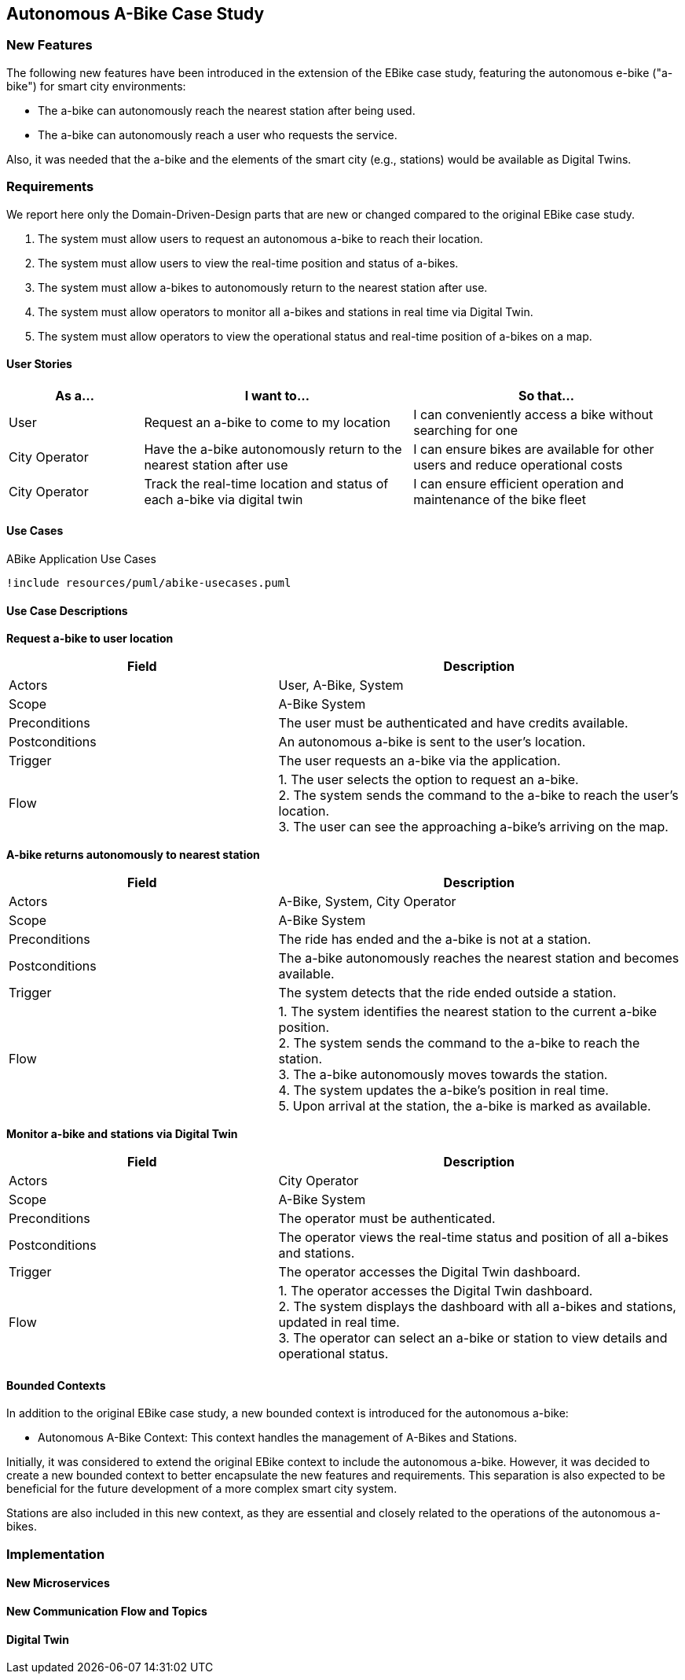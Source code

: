 == Autonomous A-Bike Case Study

=== New Features

The following new features have been introduced in the extension of the EBike case study, featuring the autonomous e-bike ("a-bike") for smart city environments:

- The a-bike can autonomously reach the nearest station after being used.
- The a-bike can autonomously reach a user who requests the service.

Also, it was needed that the a-bike and the elements of the smart city (e.g., stations) would be available as Digital Twins.

=== Requirements

We report here only the Domain-Driven-Design parts that are new or changed compared to the original EBike case study.

1. The system must allow users to request an autonomous a-bike to reach their location.
2. The system must allow users to view the real-time position and status of a-bikes.
3. The system must allow a-bikes to autonomously return to the nearest station after use.
4. The system must allow operators to monitor all a-bikes and stations in real time via Digital Twin.
5. The system must allow operators to view the operational status and real-time position of a-bikes on a map.

==== User Stories

[cols="1,2,2", options="header"]
|===
| As a... | I want to... | So that...

| User
| Request an a-bike to come to my location
| I can conveniently access a bike without searching for one

| City Operator
| Have the a-bike autonomously return to the nearest station after use
| I can ensure bikes are available for other users and reduce operational costs

| City Operator
| Track the real-time location and status of each a-bike via digital twin
| I can ensure efficient operation and maintenance of the bike fleet
|===

==== Use Cases

[plantuml, {diagramsdir}/abike-usecases, svg, title="ABike Application Use Cases", width=50%]
----
!include resources/puml/abike-usecases.puml
----

==== Use Case Descriptions

**Request a-bike to user location**

[cols="2,3", options="header"]
|===
| Field           | Description

| Actors          | User, A-Bike, System
| Scope           | A-Bike System
| Preconditions   | The user must be authenticated and have credits available.
| Postconditions  | An autonomous a-bike is sent to the user's location.
| Trigger         | The user requests an a-bike via the application.
| Flow   | 1. The user selects the option to request an a-bike. +
2. The system sends the command to the a-bike to reach the user's location. +
3. The user can see the approaching a-bike's arriving on the map. +
|===

**A-bike returns autonomously to nearest station**

[cols="2,3", options="header"]
|===
| Field           | Description

| Actors          | A-Bike, System, City Operator
| Scope           | A-Bike System
| Preconditions   | The ride has ended and the a-bike is not at a station.
| Postconditions  | The a-bike autonomously reaches the nearest station and becomes available.
| Trigger         | The system detects that the ride ended outside a station.
| Flow   | 1. The system identifies the nearest station to the current a-bike position. +
2. The system sends the command to the a-bike to reach the station. +
3. The a-bike autonomously moves towards the station. +
4. The system updates the a-bike's position in real time. +
5. Upon arrival at the station, the a-bike is marked as available.
|===

**Monitor a-bike and stations via Digital Twin**

[cols="2,3", options="header"]
|===
| Field           | Description

| Actors          | City Operator
| Scope           | A-Bike System
| Preconditions   | The operator must be authenticated.
| Postconditions  | The operator views the real-time status and position of all a-bikes and stations.
| Trigger         | The operator accesses the Digital Twin dashboard.
| Flow   | 1. The operator accesses the Digital Twin dashboard. +
2. The system displays the dashboard with all a-bikes and stations, updated in real time. +
3. The operator can select an a-bike or station to view details and operational status. +
|===

==== Bounded Contexts
In addition to the original EBike case study, a new bounded context is introduced for the autonomous a-bike:

- Autonomous A-Bike Context: This context handles the management of A-Bikes and Stations.

Initially, it was considered to extend the original EBike context to include the autonomous a-bike. However, it was decided to create a new bounded context to better encapsulate the new features and requirements. This separation is also expected to be beneficial for the future development of a more complex smart city system.

Stations are also included in this new context, as they are essential and closely related to the operations of the autonomous a-bikes.


=== Implementation

==== New Microservices

==== New Communication Flow and Topics

==== Digital Twin


